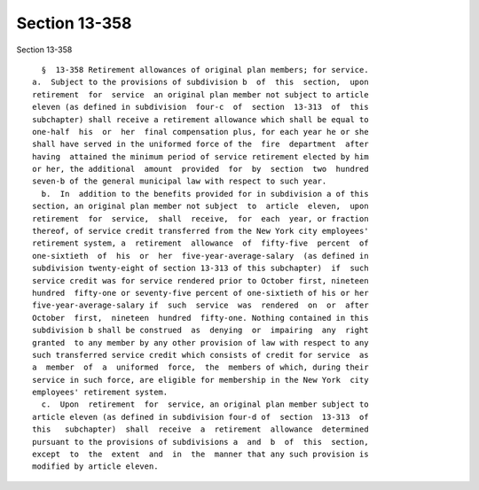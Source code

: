 Section 13-358
==============

Section 13-358 ::    
        
     
        §  13-358 Retirement allowances of original plan members; for service.
      a.  Subject to the provisions of subdivision b  of  this  section,  upon
      retirement  for  service  an original plan member not subject to article
      eleven (as defined in subdivision  four-c  of  section  13-313  of  this
      subchapter) shall receive a retirement allowance which shall be equal to
      one-half  his  or  her  final compensation plus, for each year he or she
      shall have served in the uniformed force of the  fire  department  after
      having  attained the minimum period of service retirement elected by him
      or her, the additional  amount  provided  for  by  section  two  hundred
      seven-b of the general municipal law with respect to such year.
        b.  In  addition to the benefits provided for in subdivision a of this
      section, an original plan member not subject  to  article  eleven,  upon
      retirement  for  service,  shall  receive,  for  each  year, or fraction
      thereof, of service credit transferred from the New York city employees'
      retirement system, a  retirement  allowance  of  fifty-five  percent  of
      one-sixtieth  of  his  or  her  five-year-average-salary  (as defined in
      subdivision twenty-eight of section 13-313 of this subchapter)  if  such
      service credit was for service rendered prior to October first, nineteen
      hundred  fifty-one or seventy-five percent of one-sixtieth of his or her
      five-year-average-salary if  such  service  was  rendered  on  or  after
      October  first,  nineteen  hundred  fifty-one. Nothing contained in this
      subdivision b shall be construed  as  denying  or  impairing  any  right
      granted  to any member by any other provision of law with respect to any
      such transferred service credit which consists of credit for service  as
      a  member  of  a  uniformed  force,  the  members of which, during their
      service in such force, are eligible for membership in the New York  city
      employees' retirement system.
        c.  Upon  retirement  for  service, an original plan member subject to
      article eleven (as defined in subdivision four-d of  section  13-313  of
      this   subchapter)  shall  receive  a  retirement  allowance  determined
      pursuant to the provisions of subdivisions a  and  b  of  this  section,
      except  to  the  extent  and  in  the  manner that any such provision is
      modified by article eleven.
    
    
    
    
    
    
    